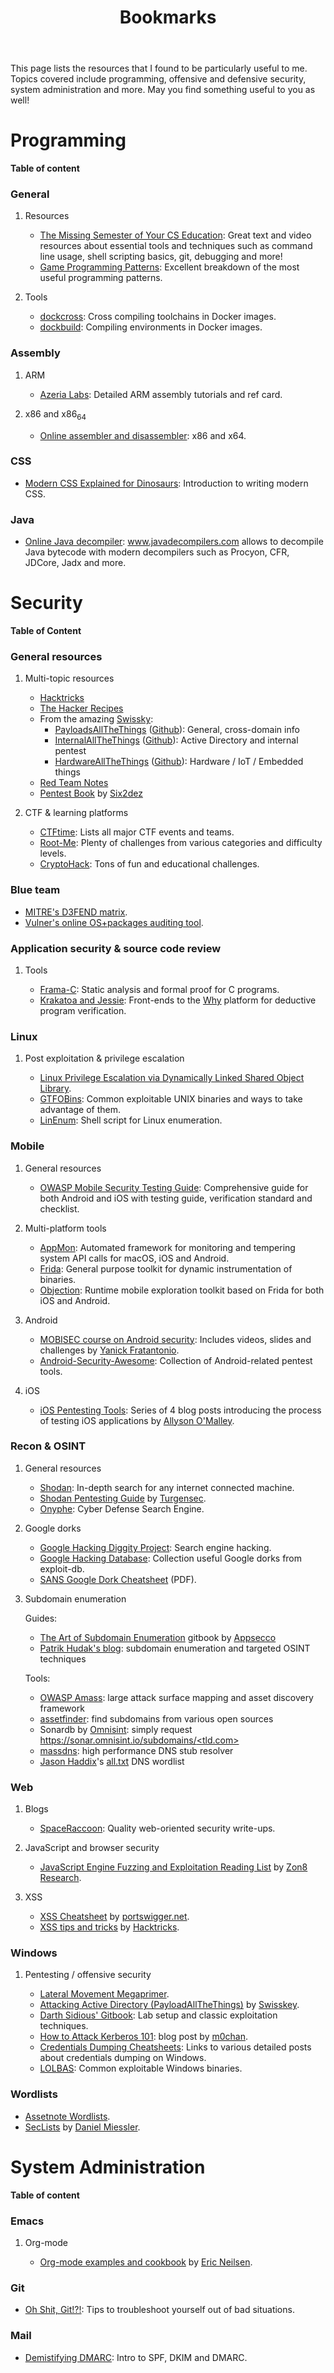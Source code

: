 #+TITLE: Bookmarks

This page lists the resources that I found to be particularly useful to me.
Topics covered include programming, offensive and defensive security, system
administration and more. May you find something useful to you as well!

#+TOC: headlines 2 local

* Programming
:PROPERTIES:
:CUSTOM_ID: prog
:END:

*Table of content*
#+TOC: headlines 6 local

*** General
:PROPERTIES:
:CUSTOM_ID: prog-general
:END:
***** Resources

- [[https://missing.csail.mit.edu][The Missing Semester of Your CS Education]]: Great text and video resources
  about essential tools and techniques such as command line usage, shell
  scripting basics, git, debugging and more!
- [[https://www.gameprogrammingpatterns.com/contents.html][Game Programming Patterns]]: Excellent breakdown of the most useful
  programming patterns.

***** Tools

- [[https://github.com/dockcross/dockcross][dockcross]]: Cross compiling toolchains in Docker images.
- [[https://github.com/dockbuild/dockbuild][dockbuild]]: Compiling environments in Docker images.

*** Assembly
:PROPERTIES:
:CUSTOM_ID: prog-asm
:END:
***** ARM

- [[https://www.azeria-labs.com][Azeria Labs]]: Detailed ARM assembly tutorials and ref card.

***** x86 and x86_64

- [[https://defuse.ca/online-x86-assembler.htm][Online assembler and
  disassembler]]: x86 and x64.

*** CSS
:PROPERTIES:
:CUSTOM_ID: prog-css
:END:

- [[https://medium.com/actualize-network/modern-css-explained-for-dinosaurs-5226febe3525][Modern CSS Explained for Dinosaurs]]: Introduction to writing modern CSS.

*** Java

- [[http://www.javadecompilers.com/][Online Java decompiler]]: [[http://www.javadecompilers.com][www.javadecompilers.com]] allows to decompile Java
  bytecode with modern decompilers such as Procyon, CFR, JDCore, Jadx and
  more.

* Security
:PROPERTIES:
:CUSTOM_ID: sec
:END:

*Table of Content*
#+TOC: headlines 6 local
*** General resources
***** Multi-topic resources

- [[https://book.hacktricks.wiki/en/index.html][Hacktricks]]
- [[https://www.thehacker.recipes/][The Hacker Recipes]]
- From the amazing [[https://swisskyrepo.github.io/][Swissky]]:
  - [[https://swisskyrepo.github.io/PayloadsAllTheThings/][PayloadsAllTheThings]] ([[https://github.com/swisskyrepo/PayloadsAllTheThings][Github]]): General, cross-domain info
  - [[https://swisskyrepo.github.io/InternalAllTheThings/][InternalAllTheThings]] ([[https://github.com/swisskyrepo/InternalAllTheThings][Github]]): Active Directory and internal pentest
  - [[https://swisskyrepo.github.io/HardwareAllTheThings][HardwareAllTheThings]] ([[https://github.com/swisskyrepo/HardwareAllTheThings][Github]]): Hardware / IoT / Embedded things
- [[https://www.ired.team/][Red Team Notes]]
- [[https://pentestbook.six2dez.com][Pentest Book]] by [[https://twitter.com/Six2dez1][Six2dez]]

***** CTF & learning platforms

- [[https://ctftime.org/][CTFtime]]: Lists all major CTF events and teams.
- [[https://www.root-me.org][Root-Me]]: Plenty of challenges from various
  categories and difficulty levels.
- [[https://cryptohack.org/][CryptoHack]]: Tons of fun and educational challenges.

*** Blue team

- [[https://d3fend.mitre.org][MITRE's D3FEND matrix]].
- [[https://vulners.com/audit][Vulner's online OS+packages auditing tool]].

*** Application security & source code review
:PROPERTIES:
:CUSTOM_ID: sec-appsec
:END:
***** Tools

- [[http://frama-c.com][Frama-C]]: Static analysis and formal proof for C programs.
- [[http://krakatoa.lri.fr][Krakatoa and Jessie]]: Front-ends to the [[http://why.lri.fr][Why]] platform for deductive program
  verification.

*** Linux
:PROPERTIES:
:CUSTOM_ID: sec-linux
:END:
***** Post exploitation & privilege escalation

- [[https://www.contextis.com/us/blog/linux-privilege-escalation-via-dynamically-linked-shared-object-library][Linux Privilege Escalation via Dynamically Linked Shared Object Library]].
- [[https://gtfobins.github.io][GTFOBins]]: Common exploitable UNIX binaries and ways to take advantage of
  them.
- [[https://github.com/rebootuser/LinEnum][LinEnum]]: Shell script for Linux enumeration.

*** Mobile
:PROPERTIES:
:CUSTOM_ID: sec-mobile
:END:
***** General resources

- [[https://www2.owasp.org/www-project-mobile-security-testing-guide][OWASP Mobile Security Testing Guide]]: Comprehensive guide for both Android
  and iOS with testing guide, verification standard and checklist.

***** Multi-platform tools

- [[https://github.com/dpnishant/appmon/wiki][AppMon]]: Automated framework for monitoring and tempering system API calls
  for macOS, iOS and Android.
- [[https://frida.re/][Frida]]: General purpose toolkit for dynamic instrumentation of binaries.
- [[https://github.com/sensepost/objection][Objection]]: Runtime mobile exploration toolkit based on Frida for both iOS
  and Android.

***** Android

- [[https://mobisec.reyammer.io][MOBISEC course on Android security]]: Includes videos, slides and
  challenges by [[https://reyammer.io][Yanick Fratantonio]].
- [[https://github.com/ashishb/android-security-awesome][Android-Security-Awesome]]: Collection of Android-related pentest tools.

***** iOS

- [[https://www.allysonomalley.com/2018/08/10/ios-pentesting-tools-part-1-app-decryption-and-class-dump][iOS Pentesting Tools]]: Series of 4 blog posts introducing the process of
  testing iOS applications by [[https://www.allysonomalley.com][Allyson O'Malley]].

*** Recon & OSINT
:PROPERTIES:
:CUSTOM_ID: sec-recon
:END:
***** General resources

- [[https://www.shodan.io][Shodan]]: In-depth search for any internet connected machine.
- [[https://community.turgensec.com/shodan-pentesting-guide/][Shodan Pentesting Guide]] by [[https://www.turgensec.com/][Turgensec]].
- [[https://www.onyphe.io][Onyphe]]: Cyber Defense Search Engine.

***** Google dorks

- [[https://resources.bishopfox.com/resources/tools/google-hacking-diggity][Google Hacking Diggity Project]]: Search engine hacking.
- [[https://www.exploit-db.com/google-hacking-database][Google Hacking Database]]: Collection useful Google dorks from exploit-db.
- [[https://www.sans.org/security-resources/GoogleCheatSheet.pdf][SANS Google Dork Cheatsheet]] (PDF).

***** Subdomain enumeration

Guides:
  - [[https://appsecco.com/books/subdomain-enumeration/][The Art of Subdomain Enumeration]] gitbook by [[https://appsecco.com/][Appsecco]]
  - [[https://0xpatrik.com/][Patrik Hudak's blog]]: subdomain enumeration and targeted OSINT techniques

Tools:
  - [[https://github.com/OWASP/Amass][OWASP Amass]]: large attack surface mapping and asset discovery framework
  - [[https://github.com/tomnomnom/assetfinder][assetfinder]]: find subdomains from various open sources
  - Sonardb by [[https://omnisint.io][Omnisint]]: simply request [[https://sonar.omnisint.io/subdomains/example.com][https://sonar.omnisint.io/subdomains/<tld.com>]]
  - [[https://github.com/blechschmidt/massdns][massdns]]: high performance DNS stub resolver
  - [[https://github.com/jhaddix][Jason Haddix]]'s [[https://gist.github.com/jhaddix/86a06c5dc309d08580a018c66354a056][all.txt]] DNS wordlist

*** Web
:PROPERTIES:
:CUSTOM_ID: sec-web
:END:
***** Blogs

- [[https://spaceraccoon.dev/][SpaceRaccoon]]: Quality web-oriented security write-ups.

***** JavaScript and browser security

- [[https://zon8.re/posts/javascript-engine-fuzzing-and-exploitation-reading-list/][JavaScript Engine Fuzzing and Exploitation Reading List]] by [[https://zon8.re/][Zon8 Research]].

***** XSS

- [[https://portswigger.net/web-security/cross-site-scripting/cheat-sheet][XSS Cheatsheet]] by [[https://portswigger.net][portswigger.net]].
- [[https://book.hacktricks.xyz/pentesting-web/xss-cross-site-scripting][XSS tips and tricks]] by [[https://book.hacktricks.xyz/][Hacktricks]].

*** Windows
:PROPERTIES:
:CUSTOM_ID: sec-windows
:END:
***** Pentesting / offensive security

- [[https://riccardoancarani.github.io/2019-10-04-lateral-movement-megaprimer/][Lateral Movement Megaprimer]].
- [[https://github.com/swisskyrepo/PayloadsAllTheThings/blob/master/Methodology%2520and%2520Resources/Active%2520Directory%2520Attack.md][Attacking Active Directory (PayloadAllTheThings)]] by [[https://github.com/swisskyrepo][Swisskey]].
- [[https://hunter2.gitbook.io/darthsidious][Darth Sidious' Gitbook]]: Lab setup and classic exploitation techniques.
- [[https://m0chan.github.io/2019/07/31/How-To-Attack-Kerberos-101.html][How to Attack Kerberos 101]]: blog post by [[https://m0chan.github.io][m0chan]].
- [[https://github.com/Ignitetechnologies/Credential-Dumping][Credentials Dumping Cheatsheets]]: Links to various detailed posts about
  credentials dumping on Windows.
- [[https://lolbas-project.github.io][LOLBAS]]: Common exploitable Windows binaries.

*** Wordlists

- [[https://wordlists.assetnote.io][Assetnote Wordlists]].
- [[https://github.com/danielmiessler/SecLists][SecLists]] by [[https://danielmiessler.com/][Daniel Miessler]].

* System Administration
:PROPERTIES:
:CUSTOM_ID: sys
:END:

*Table of content*
#+TOC: headlines 6 local

*** Emacs
:PROPERTIES:
:CUSTOM_ID: sys-emacs
:END:
***** Org-mode

- [[http://ehneilsen.net/notebook/orgExamples/org-examples.html][Org-mode examples and cookbook]] by [[http://ehneilsen.net/][Eric Neilsen]].

*** Git
:PROPERTIES:
:CUSTOM_ID: sys-git
:END:

- [[https://ohshitgit.com][Oh Shit, Git!?!]]: Tips to troubleshoot yourself out of bad situations.

*** Mail
:PROPERTIES:
:CUSTOM_ID: sys-mail
:END:

- [[https://seanthegeek.net/459/demystifying-dmarc/][Demistifying DMARC]]:
  Intro to SPF, DKIM and DMARC.
